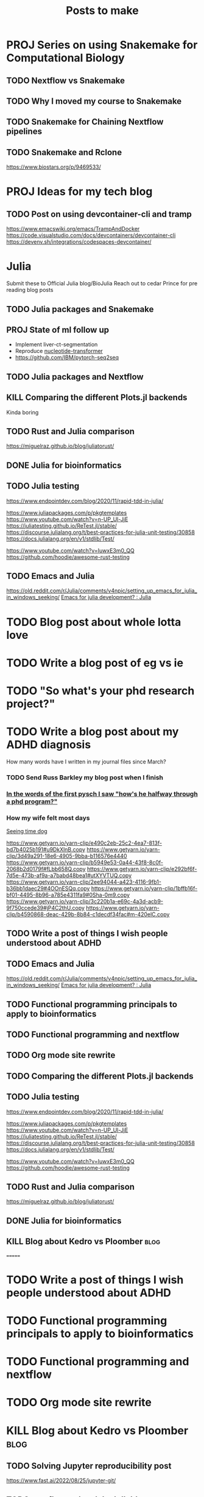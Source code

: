 #+title: Posts to make

* PROJ Series on using Snakemake for Computational Biology
** TODO Nextflow vs Snakemake
** TODO Why I moved my course to Snakemake
** TODO Snakemake for Chaining Nextflow pipelines
** TODO Snakemake and Rclone
https://www.biostars.org/p/9469533/
* PROJ Ideas for my tech blog
** TODO Post on using devcontainer-cli and tramp
https://www.emacswiki.org/emacs/TrampAndDocker
https://code.visualstudio.com/docs/devcontainers/devcontainer-cli
https://devenv.sh/integrations/codespaces-devcontainer/
* Julia
Submit these to Official Julia blog/BioJulia
Reach out to cedar Prince for pre reading blog posts

** TODO Julia packages and Snakemake

** PROJ State of ml follow up

- Implement liver-ct-segmentation
- Reproduce [[https://github.com/instadeepai/nucleotide-transformer/tree/main][nucleotide-transformer]]
- https://github.com/IBM/pytorch-seq2seq
** TODO Julia packages and Nextflow
** KILL Comparing the different Plots.jl backends
CLOSED: [2023-08-01 Tue 19:31]
Kinda boring
** TODO Rust and Julia comparison
https://miguelraz.github.io/blog/juliatorust/
** DONE Julia for bioinformatics
CLOSED: [2022-06-01 Wed 14:28]
:LOGBOOK:
CLOCK: [2022-06-01 Wed 13:30]--[2022-06-01 Wed 14:29] =>  0:59
CLOCK: [2022-06-01 Wed 12:00]--[2022-06-01 Wed 12:30] =>  0:30
CLOCK: [2022-03-31 Thu 12:22]--[2022-03-31 Thu 13:45] =>  1:23
CLOCK: [2022-03-31 Thu 11:58]--[2022-03-31 Thu 12:04] =>  0:06
:END:

** TODO Julia testing
:LOGBOOK:
CLOCK: [2022-06-16 Thu 21:30]--[2022-06-16 Thu 22:47] =>  1:17
:END:
https://www.endpointdev.com/blog/2020/11/rapid-tdd-in-julia/

https://www.juliapackages.com/p/pkgtemplates
https://www.youtube.com/watch?v=n-UP_Ul-JjE
https://juliatesting.github.io/ReTest.jl/stable/
https://discourse.julialang.org/t/best-practices-for-julia-unit-testing/30858
https://docs.julialang.org/en/v1/stdlib/Test/

https://www.youtube.com/watch?v=IuwxE3m0_QQ
https://github.com/hoodie/awesome-rust-testing
** TODO Emacs and Julia
https://old.reddit.com/r/Julia/comments/v4npic/setting_up_emacs_for_julia_in_windows_seeking/
[[https://old.reddit.com/r/Julia/comments/w1b28y/emacs_for_julia_development/][Emacs for julia development? : Julia]]
* TODO Blog post about whole lotta love
* TODO Write a blog post of eg vs ie
* TODO "So what's your phd research project?"
* TODO Write a blog post about my ADHD diagnosis
How many words have I written in my journal files since March?
*** TODO Send Russ Barkley my blog post when I finish

*** [[id:7bebbf55-4c83-4db3-b08b-f03804b112ca][In the words of the first pysch I saw "how's he halfway through a phd program?"]]

*** How my wife felt most days
[[id:acb8ac57-caed-42ef-abaf-dffa45d37478][Seeing time dog]]

https://www.getyarn.io/yarn-clip/e490c2eb-25c2-4ea7-813f-bd7b4025b191#u9DkXlnB.copy
https://www.getyarn.io/yarn-clip/3d49a291-18e6-4905-9bba-b116576e4440
https://www.getyarn.io/yarn-clip/b5949e53-0a44-43f8-8c0f-2068b2d0179f#fLbb658Q.copy
https://www.getyarn.io/yarn-clip/e292bf6f-7d5e-473b-af9a-a7babd48bea1#utXYVTUQ.copy
https://www.getyarn.io/yarn-clip/2ee94044-a423-4116-9fb1-b36bb1daec29#4OOnESQq.copy
https://www.getyarn.io/yarn-clip/1bffb16f-bf01-4495-8b96-a785e4311fa9#0Sha-0m9.copy
https://www.getyarn.io/yarn-clip/3c220b1a-e69c-4a3d-acb9-9f750ccede39#jP4C2thU.copy
https://www.getyarn.io/yarn-clip/b4590868-deac-429b-8b84-c1decdf34fac#m-420elC.copy
** TODO Write a post of things I wish people understood about ADHD
** TODO Emacs and Julia
https://old.reddit.com/r/Julia/comments/v4npic/setting_up_emacs_for_julia_in_windows_seeking/
[[https://old.reddit.com/r/Julia/comments/w1b28y/emacs_for_julia_development/][Emacs for julia development? : Julia]]
** TODO Functional programming principals to apply to bioinformatics
** TODO Functional programming and nextflow
** TODO Org mode site rewrite
** TODO Comparing the different Plots.jl backends
** TODO Julia testing
:LOGBOOK:
CLOCK: [2022-06-16 Thu 21:30]--[2022-06-16 Thu 22:47] =>  1:17
:END:
https://www.endpointdev.com/blog/2020/11/rapid-tdd-in-julia/

https://www.juliapackages.com/p/pkgtemplates
https://www.youtube.com/watch?v=n-UP_Ul-JjE
https://juliatesting.github.io/ReTest.jl/stable/
https://discourse.julialang.org/t/best-practices-for-julia-unit-testing/30858
https://docs.julialang.org/en/v1/stdlib/Test/

https://www.youtube.com/watch?v=IuwxE3m0_QQ
https://github.com/hoodie/awesome-rust-testing
** TODO Rust and Julia comparison
https://miguelraz.github.io/blog/juliatorust/
** DONE Julia for bioinformatics
CLOSED: [2022-06-01 Wed 14:28]
:LOGBOOK:
CLOCK: [2022-06-01 Wed 13:30]--[2022-06-01 Wed 14:29] =>  0:59
CLOCK: [2022-06-01 Wed 12:00]--[2022-06-01 Wed 12:30] =>  0:30
CLOCK: [2022-03-31 Thu 12:22]--[2022-03-31 Thu 13:45] =>  1:23
CLOCK: [2022-03-31 Thu 11:58]--[2022-03-31 Thu 12:04] =>  0:06
:END:

** KILL Blog about Kedro vs Ploomber :blog:
=======
* TODO Write a post of things I wish people understood about ADHD
* TODO Functional programming principals to apply to bioinformatics
* TODO Functional programming and nextflow
* TODO Org mode site rewrite
* KILL Blog about Kedro vs Ploomber :blog:
CLOSED: [2022-10-15 Sat 17:24]


** TODO Solving Jupyter reproducibility post
https://www.fast.ai/2022/08/25/jupyter-git/

** TODO nextflow-sql and duckdb blog post
https://duckdb.org/2022/05/04/friendlier-sql.html
Use motherduck now that I have access
https://motherduck.com/docs/authenticating-to-motherduck#authentication-using-saas-mode
** TODO ADHD blog posts

Point out my "I'm going to start a writing streak blog post". Leave it up there
as a reminder. The irony.

*** TODO Neurodivergence and software
The draw of finally being able to create the tools you need.
** TODO Ob-sql and duck DB
** TODO Julia packages and Nextflow
** TODO Julia packages and Snakemake

** State of ml follow up

- Implement liver-ct-segmentation
- Reproduce [[https://github.com/instadeepai/nucleotide-transformer/tree/main][nucleotide-transformer]]

** DONE Look into staging files out with rclone in Nextflow
CLOSED: [2023-09-29 Fri 18:21]
:LOGBOOK:
CLOCK: [2023-09-28 Thu 17:44]--[2023-09-28 Thu 18:21] =>  0:37
:END:


** TODO Make a quick blog post on dev containers in Julia

** TODO ChatGPT in 50 lines of Julia :blog:
https://news.ycombinator.com/item?id=34726115
*** STRT [[https://news.ycombinator.com/item?id=34726115][A GPT in 60 Lines of NumPy | Hacker News]]
:LOGBOOK:
CLOCK: [2023-03-03 Fri 10:16]--[2023-03-03 Fri 10:45] =>  0:29
CLOCK: [2023-03-02 Thu 22:12]--[2023-03-02 Thu 22:30] =>  0:18
:END:
https://jalammar.github.io/how-gpt3-works-visualizations-animations/

** TODO Build something like ~curl -L manzt.sh~

** TODO [[https://github.com/broadinstitute/ABC-Enhancer-Gene-Prediction][GitHub - broadinstitute/ABC-Enhancer-Gene-Prediction: Cell type specific enha...]]

Reproduce in Julia

** IDEA Blog post on farming jobs out from HPC cluster to the GPU nodes
:PROPERTIES:
:CREATED:  [2023-10-02 Mon 14:37]
:END:

** IDEA Nextflow blog post on training a transformer
:PROPERTIES:
:CREATED:  [2023-10-16 Mon 23:35]
:END:

** IDEA Blog post on nextflow pipelines in nextflow pipelines
:PROPERTIES:
:CREATED:  [2023-10-16 Mon 12:59]
:END:
** IDEA Blog post on archiving org-mode items in a way you can actually keep track of things
** IDEA One month of Kagi
** TODO [#A] Switching to KDE
https://github.com/Bismuth-Forge/bismuth
** IDEA Using nushell in Nextflow
** IDEA ChatGPT is like a calculator for people with dysgraphia
* PROJ Business ideas
* PROJ Conference talk ideas
* IDEA Blog post on archiving org-mode items in a way you can actually keep track of things
* IDEA One month of Kagi
* IDEA Using nushell in Nextflow
